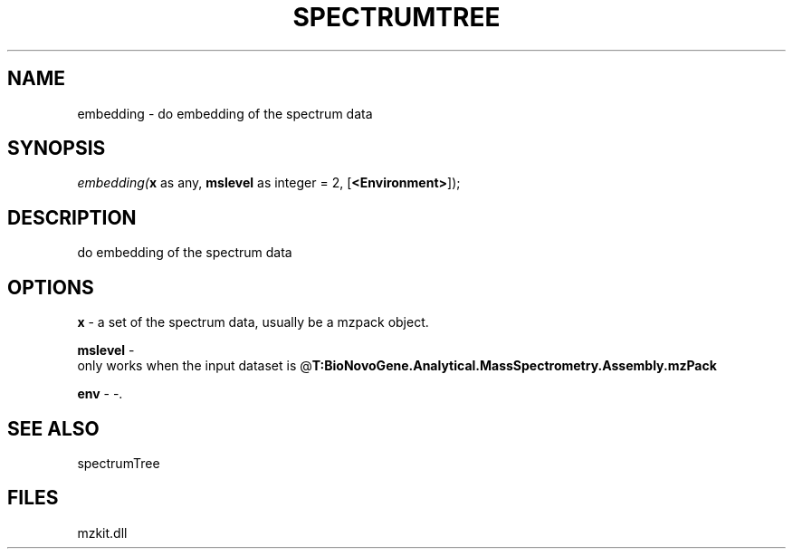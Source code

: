 .\" man page create by R# package system.
.TH SPECTRUMTREE 1 2000-Jan "embedding" "embedding"
.SH NAME
embedding \- do embedding of the spectrum data
.SH SYNOPSIS
\fIembedding(\fBx\fR as any, 
\fBmslevel\fR as integer = 2, 
[\fB<Environment>\fR]);\fR
.SH DESCRIPTION
.PP
do embedding of the spectrum data
.PP
.SH OPTIONS
.PP
\fBx\fB \fR\- a set of the spectrum data, usually be a mzpack object. 
.PP
.PP
\fBmslevel\fB \fR\- 
 only works when the input dataset is @\fBT:BioNovoGene.Analytical.MassSpectrometry.Assembly.mzPack\fR
. 
.PP
.PP
\fBenv\fB \fR\- -. 
.PP
.SH SEE ALSO
spectrumTree
.SH FILES
.PP
mzkit.dll
.PP
